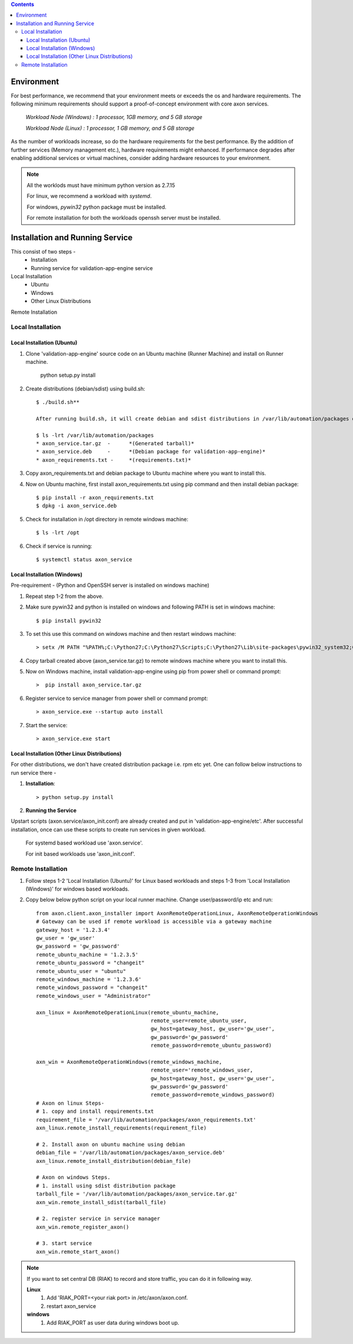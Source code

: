.. contents::

***********
Environment
***********

For best performance, we recommend that your environment meets or exceeds the
os and hardware requirements. The following minimum requirements should support
a proof-of-concept environment with core axon services.

        *Workload Node (Windows) :   1 processor, 1GB memory, and 5 GB storage*

        *Workload Node (Linux) :     1 processor, 1 GB memory, and 5 GB storage*

As the number of workloads increase, so do the hardware requirements for the best performance.
By the addition of further services (Memory management etc.), hardware requirements might enhanced.
If performance degrades after enabling additional services or virtual machines,
consider adding hardware resources to your environment.

.. note::
    All the worklods must have minimum python version as 2.7.15

    For linux, we recommend a workload with *systemd*.

    For windows, *pywin32* python package must be installed.

    For remote installation for both the workloads openssh server must be installed.


********************************
Installation and Running Service
********************************
This consist of two steps -
    - Installation
    - Running service for validation-app-engine service

Local Installation
    * Ubuntu
    * Windows
    * Other Linux Distributions

Remote Installation

Local Installation
~~~~~~~~~~~~~~~~~~

===========================
Local Installation (Ubuntu)
===========================
#. Clone 'validation-app-engine' source code on an Ubuntu machine (Runner Machine) and install on Runner machine.

    python setup.py install

#. Create distributions (debian/sdist) using build.sh::

    $ ./build.sh**

    After running build.sh, it will create debian and sdist distributions in /var/lib/automation/packages directory. Along with this, this will create axon_requirements.txt in above directory.

    $ ls -lrt /var/lib/automation/packages
    * axon_service.tar.gz  -      *(Generated tarball)*
    * axon_service.deb     -      *(Debian package for validation-app-engine)*
    * axon_requirements.txt -     *(requirements.txt)*

#. Copy axon_requirements.txt and debian package to Ubuntu machine where you want to install this.
#. Now on Ubuntu machine, first install axon_requirements.txt using pip command and then install debian package::

    $ pip install -r axon_requirements.txt
    $ dpkg -i axon_service.deb

#. Check for installation in /opt directory in remote windows machine::

    $ ls -lrt /opt

#. Check if service is running::

    $ systemctl status axon_service

============================
Local Installation (Windows)
============================
Pre-requirement - (Python and OpenSSH server is installed on windows machine)

#. Repeat step 1-2 from the above.

#. Make sure pywin32 and python is installed on windows and following PATH is set in windows machine::

    $ pip install pywin32

#. To set this use this command on windows machine and then restart windows machine::

    > setx /M PATH "%PATH%;C:\Python27;C:\Python27\Scripts;C:\Python27\Lib\site-packages\pywin32_system32;C:\Python27\Lib\site-packages\win32"

#. Copy tarball created above (axon_service.tar.gz) to remote windows machine where you want to install this.

#. Now on Windows machine, install validation-app-engine using pip from power shell or command prompt::

    >  pip install axon_service.tar.gz

#. Register service to service manager from power shell or command prompt::

    > axon_service.exe --startup auto install

#. Start the service::

    > axon_service.exe start

==============================================
Local Installation (Other Linux Distributions)
==============================================
For other distributions, we don't have created distribution package i.e. rpm etc yet.
One can follow below instructions to run service there -

#. **Installation**::

    > python setup.py install

#. **Running the Service**

Upstart scripts (axon.service/axon_init.conf) are already created and put in 'validation-app-engine/etc'.
After successful installation, once can use these scripts to create run services in given workload.

        For systemd based workload use 'axon.service'.

        For init based workloads use 'axon_init.conf'.


Remote Installation
~~~~~~~~~~~~~~~~~~~
#. Follow steps 1-2 'Local Installation (Ubuntu)' for Linux based workloads and steps 1-3 from 'Local Installation (Windows)' for windows based workloads.
#. Copy below below python script on your local runner machine. Change user/password/ip etc and run::

    from axon.client.axon_installer import AxonRemoteOperationLinux, AxonRemoteOperationWindows
    # Gateway can be used if remote workload is accessible via a gateway machine
    gateway_host = '1.2.3.4'
    gw_user = 'gw_user'
    gw_password = 'gw_password'
    remote_ubuntu_machine = '1.2.3.5'
    remote_ubuntu_password = "changeit"
    remote_ubuntu_user = "ubuntu"
    remote_windows_machine = '1.2.3.6'
    remote_windows_password = "changeit"
    remote_windows_user = "Administrator"

    axn_linux = AxonRemoteOperationLinux(remote_ubuntu_machine,
                                         remote_user=remote_ubuntu_user,
                                         gw_host=gateway_host, gw_user='gw_user',
                                         gw_password='gw_password'
                                         remote_password=remote_ubuntu_password)

    axn_win = AxonRemoteOperationWindows(remote_windows_machine,
                                         remote_user='remote_windows_user,
                                         gw_host=gateway_host, gw_user='gw_user',
                                         gw_password='gw_password'
                                         remote_password=remote_windows_password)
    # Axon on linux Steps-
    # 1. copy and install requirements.txt
    requirement_file = '/var/lib/automation/packages/axon_requirements.txt'
    axn_linux.remote_install_requirements(requirement_file)

    # 2. Install axon on ubuntu machine using debian
    debian_file = '/var/lib/automation/packages/axon_service.deb'
    axn_linux.remote_install_distribution(debian_file)

    # Axon on windows Steps.
    # 1. install using sdist distribution package
    tarball_file = '/var/lib/automation/packages/axon_service.tar.gz'
    axn_win.remote_install_sdist(tarball_file)

    # 2. register service in service manager
    axn_win.remote_register_axon()

    # 3. start service
    axn_win.remote_start_axon()


.. note::
    If you want to set central DB (RIAK) to record and store traffic, you can do it in following way.

    **Linux**
        1. Add 'RIAK_PORT=<your riak port> in /etc/axon/axon.conf.
        2. restart axon_service

    **windows**
        1. Add RIAK_PORT as user data during windows boot up.
